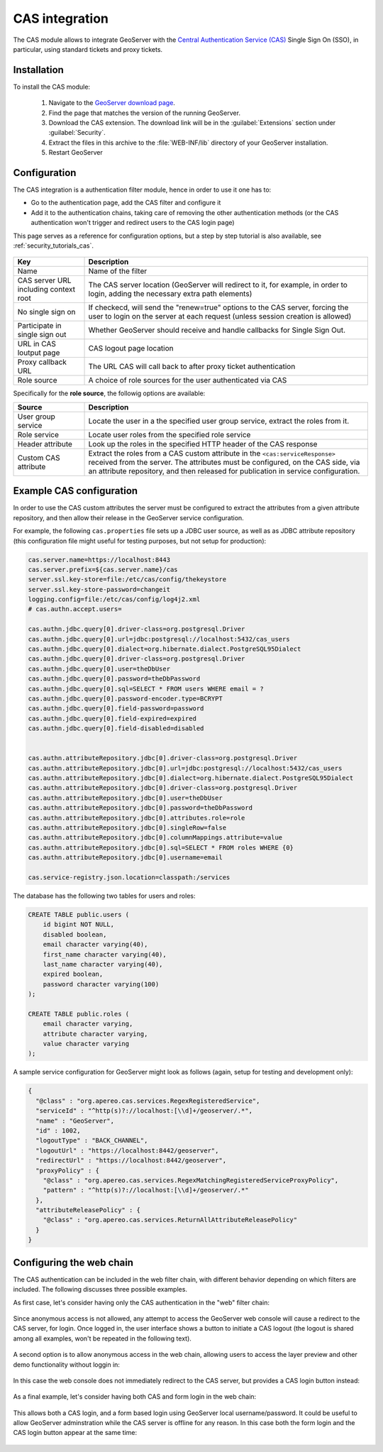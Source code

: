 .. _cas:

CAS integration
===============

The CAS module allows to integrate GeoServer with the `Central Authentication Service (CAS) <https://www.apereo.org/projects/cas>`_ 
Single Sign On (SSO), in particular, using standard tickets and proxy tickets.

Installation
------------

To install the CAS module:

 #. Navigate to the `GeoServer download page <http://geoserver.org/download>`_.

 #. Find the page that matches the version of the running GeoServer.

 #. Download the CAS extension. The download link will be in the :guilabel:`Extensions` section under :guilabel:`Security`.

 #. Extract the files in this archive to the :file:`WEB-INF/lib` directory of your GeoServer installation.

 #. Restart GeoServer

Configuration
-------------

The CAS integration is a authentication filter module, hence in order to use it one has to:

* Go to the authentication page, add the CAS filter and configure it
* Add it to the authentication chains, taking care of removing the other authentication methods
  (or the CAS authentication won't trigger and redirect users to the CAS login page)

This page serves as a reference for configuration options, but a step by step tutorial is also
available, see :ref:`security_tutorials_cas`.

    .. figure:: images/configuration.png
       :align: center

.. list-table::
   :widths: 20 80
   :header-rows: 1

   * - Key
     - Description
   * - Name
     - Name of the filter
   * - CAS server URL including context root
     - The CAS server location (GeoServer will redirect to it, for example, in order to login, adding the necessary extra path elements)
   * - No single sign on
     - If checkecd, will send the "renew=true" options to the CAS server, forcing the user to login on the server at each request (unless session creation is allowed)
   * - Participate in single sign out
     - Whether GeoServer should receive and handle callbacks for Single Sign Out.
   * - URL in CAS loutput page
     - CAS logout page location
   * - Proxy callback URL
     - The URL CAS will call back to after proxy ticket authentication
   * - Role source
     - A choice of role sources for the user authenticated via CAS

Specifically for the **role source**, the followig options are available:

.. list-table::
   :widths: 20 80
   :header-rows: 1

   * - Source
     - Description
   * - User group service
     - Locate the user in a the specified user group service, extract the roles from it.
   * - Role service
     - Locate user roles from the specified role service
   * - Header attribute
     - Look up the roles in the specified HTTP header of the CAS response
   * - Custom CAS attribute
     - Extract the roles from a CAS custom attribute in the ``<cas:serviceResponse>`` received from the server. 
       The attributes must be configured, on the CAS side, via an attribute repository, and then released for publication in service configuration.

Example CAS configuration
-------------------------

In order to use the CAS custom attributes the server must be configured to extract the attributes
from a given attribute repository, and then allow their release in the GeoServer service configuration.

For example, the following ``cas.properties`` file sets up a JDBC user source, as well as as JDBC
attribute repository (this configuration file might useful for testing purposes, but not setup for production):

.. code-block:: none

    cas.server.name=https://localhost:8443
    cas.server.prefix=${cas.server.name}/cas
    server.ssl.key-store=file:/etc/cas/config/thekeystore
    server.ssl.key-store-password=changeit
    logging.config=file:/etc/cas/config/log4j2.xml
    # cas.authn.accept.users=
    
    cas.authn.jdbc.query[0].driver-class=org.postgresql.Driver
    cas.authn.jdbc.query[0].url=jdbc:postgresql://localhost:5432/cas_users
    cas.authn.jdbc.query[0].dialect=org.hibernate.dialect.PostgreSQL95Dialect
    cas.authn.jdbc.query[0].driver-class=org.postgresql.Driver
    cas.authn.jdbc.query[0].user=theDbUser
    cas.authn.jdbc.query[0].password=theDbPassword
    cas.authn.jdbc.query[0].sql=SELECT * FROM users WHERE email = ?
    cas.authn.jdbc.query[0].password-encoder.type=BCRYPT
    cas.authn.jdbc.query[0].field-password=password
    cas.authn.jdbc.query[0].field-expired=expired
    cas.authn.jdbc.query[0].field-disabled=disabled
    
    
    cas.authn.attributeRepository.jdbc[0].driver-class=org.postgresql.Driver
    cas.authn.attributeRepository.jdbc[0].url=jdbc:postgresql://localhost:5432/cas_users
    cas.authn.attributeRepository.jdbc[0].dialect=org.hibernate.dialect.PostgreSQL95Dialect
    cas.authn.attributeRepository.jdbc[0].driver-class=org.postgresql.Driver
    cas.authn.attributeRepository.jdbc[0].user=theDbUser
    cas.authn.attributeRepository.jdbc[0].password=theDbPassword
    cas.authn.attributeRepository.jdbc[0].attributes.role=role
    cas.authn.attributeRepository.jdbc[0].singleRow=false
    cas.authn.attributeRepository.jdbc[0].columnMappings.attribute=value
    cas.authn.attributeRepository.jdbc[0].sql=SELECT * FROM roles WHERE {0}
    cas.authn.attributeRepository.jdbc[0].username=email
    
    cas.service-registry.json.location=classpath:/services

The database has the following two tables for users and roles:

.. code-block:: sql

    CREATE TABLE public.users (
        id bigint NOT NULL,
        disabled boolean,
        email character varying(40),
        first_name character varying(40),
        last_name character varying(40),
        expired boolean,
        password character varying(100)
    );
    
    CREATE TABLE public.roles (
        email character varying,
        attribute character varying,
        value character varying
    );

A sample service configuration for GeoServer might look as follows (again, setup for testing
and development only):

.. code-block:: json

    {
      "@class" : "org.apereo.cas.services.RegexRegisteredService",
      "serviceId" : "^http(s)?://localhost:[\\d]+/geoserver/.*",
      "name" : "GeoServer",
      "id" : 1002,
      "logoutType" : "BACK_CHANNEL",
      "logoutUrl" : "https://localhost:8442/geoserver",
      "redirectUrl" : "https://localhost:8442/geoserver",
      "proxyPolicy" : {
        "@class" : "org.apereo.cas.services.RegexMatchingRegisteredServiceProxyPolicy",
        "pattern" : "^http(s)?://localhost:[\\d]+/geoserver/.*"
      },
      "attributeReleasePolicy" : {
        "@class" : "org.apereo.cas.services.ReturnAllAttributeReleasePolicy"
      }
    }

Configuring the web chain
-------------------------

The CAS authentication can be included in the web filter chain, with different behavior depending
on which filters are included. The following discusses three possible examples.

As first case, let's consider having only the CAS authentication in the "web" filter chain:

    .. figure:: images/webCasOnly.png
       :align: center

Since anonymous access is not allowed, any attempt to access the GeoServer web console will cause
a redirect to the CAS server, for login. Once logged in, the user interface shows a button to initiate
a CAS logout (the logout is shared among all examples, won't be repeated in the following text).

    .. figure:: images/webCasLogout.png
       :align: center

A second option is to allow anonymous access in the web chain, allowing users to access the layer
preview and other demo functionality without loggin in:

    .. figure:: images/webCasAnonymous.png
       :align: center

In this case the web console does not immediately redirect to the CAS server, but 
provides a CAS login button instead:

    .. figure:: images/webCasLogin.png
       :align: center

As a final example, let's consider having both CAS and form login in the web chain:

    .. figure:: images/webCasFormAnonymous.png
       :align: center

This allows both a CAS login, and a form based login using GeoServer local username/password.
It could be useful to allow GeoServer adminstration while the CAS server is offline for any reason.
In this case both the form login and the CAS login button appear at the same time:

    .. figure:: images/webCasFormLogin.png
       :align: center

